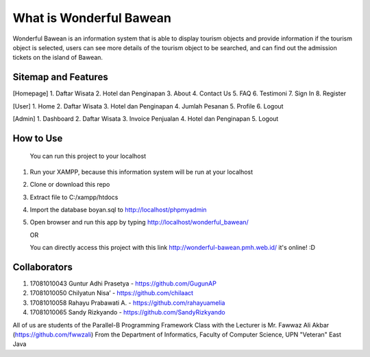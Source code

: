 ########################
What is Wonderful Bawean
########################
Wonderful Bawean is an information system that is able to display tourism objects and provide information if the tourism object is selected, users can see more details of the tourism object to be searched, and can find out the admission tickets on the island of Bawean.

********************
Sitemap and Features
********************
[Homepage]
1. Daftar Wisata
2. Hotel dan Penginapan
3. About
4. Contact Us
5. FAQ
6. Testimoni
7. Sign In
8. Register

[User]
1. Home
2. Daftar Wisata
3. Hotel dan Penginapan
4. Jumlah Pesanan
5. Profile
6. Logout

[Admin]
1. Dashboard
2. Daftar Wisata
3. Invoice Penjualan
4. Hotel dan Penginapan
5. Logout

***********
How to Use
***********
   You can run this project to your localhost
1. Run your XAMPP, because this information system will be run at your localhost
2. Clone or download this repo
3. Extract file to C:/xampp/htdocs
4. Import the database boyan.sql to http://localhost/phpmyadmin
5. Open browser and run this app by typing http://localhost/wonderful_bawean/

   OR
   
   You can directly access this project with this link http://wonderful-bawean.pmh.web.id/ it's online! :D

***************
Collaborators
***************

1. 17081010043 Guntur Adhi Prasetya - https://github.com/GugunAP
2. 17081010050 Chilyatun Nisa’      - https://github.com/chilaact
3. 17081010058 Rahayu Prabawati A.  - https://github.com/rahayuamelia
4. 17081010065 Sandy Rizkyando      - https://github.com/SandyRizkyando

All of us are students of the Parallel-B Programming Framework Class
with the Lecturer is Mr. Fawwaz Ali Akbar (https://github.com/fwwzali)
From the Department of Informatics, Faculty of Computer Science, UPN "Veteran" East Java
